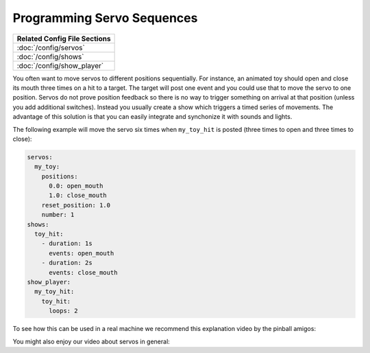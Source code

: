 Programming Servo Sequences
===========================

+------------------------------------------------------------------------------+
| Related Config File Sections                                                 |
+==============================================================================+
| :doc:`/config/servos`                                                        |
+------------------------------------------------------------------------------+
| :doc:`/config/shows`                                                         |
+------------------------------------------------------------------------------+
| :doc:`/config/show_player`                                                   |
+------------------------------------------------------------------------------+

You often want to move servos to different positions sequentially.
For instance, an animated toy should open and close its mouth three times on a
hit to a target.
The target will post one event and you could use that to move the servo to one
position.
Servos do not prove position feedback so there is no way to trigger something
on arrival at that position (unless you add additional switches).
Instead you usually create a show which triggers a timed series of movements.
The advantage of this solution is that you can easily integrate and synchonize
it with sounds and lights.

The following example will move the servo six times when ``my_toy_hit`` is
posted (three times to open and three times to close):

.. code-block:: mpf-config

   servos:
     my_toy:
       positions:
         0.0: open_mouth
         1.0: close_mouth
       reset_position: 1.0
       number: 1
   shows:
     toy_hit:
       - duration: 1s
         events: open_mouth
       - duration: 2s
         events: close_mouth
   show_player:
     my_toy_hit:
       toy_hit:
         loops: 2

To see how this can be used in a real machine we recommend this explanation
video by the pinball amigos:

.. youtube:: 1QOOJNtsGxw

You might also enjoy our video about servos in general:

.. youtube:: wA6KEODwQ5w
